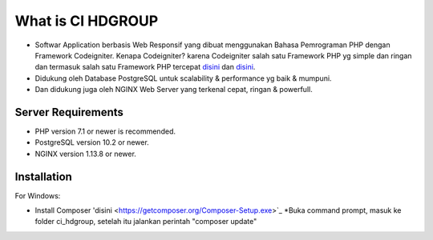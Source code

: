 ###################
What is CI HDGROUP
###################

-  Softwar Application berbasis Web Responsif yang dibuat menggunakan Bahasa Pemrograman PHP dengan Framework Codeigniter. Kenapa Codeigniter? karena Codeigniter salah satu Framework PHP yg simple dan ringan dan termasuk salah satu Framework PHP tercepat `disini <https://www.nixsolutions.com/blog/comparative-testing-php-frameworks/>`_ dan `disini <https://github.com/kenjis/php-framework-benchmark>`_.   

-  Didukung oleh Database PostgreSQL untuk scalability & performance yg baik & mumpuni. 
-  Dan didukung juga oleh NGINX Web Server yang terkenal cepat, ringan & powerfull.  

*******************
Server Requirements
*******************

- PHP version 7.1 or newer is recommended.
- PostgreSQL version 10.2 or newer.
- NGINX version 1.13.8 or newer.

************
Installation
************

For Windows:

- Install Composer 'disini <https://getcomposer.org/Composer-Setup.exe>`_
  *Buka command prompt, masuk ke folder ci_hdgroup, setelah itu jalankan perintah "composer update"


